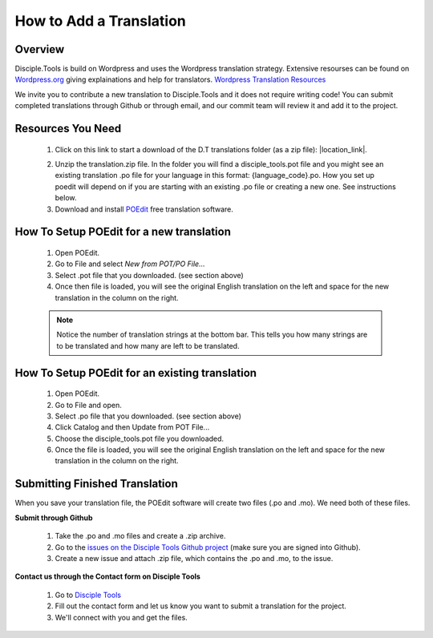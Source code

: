 How to Add a Translation
================================

Overview
-----------

Disciple.Tools is build on Wordpress and uses the Wordpress translation strategy. Extensive resourses can be found on
`Wordpress.org <https://wordpress.org>`_ giving explainations and help for translators. `Wordpress Translation Resources <https://make.wordpress.org/polyglots/handbook/tools/glotpress-translate-wordpress-org/>`_

We invite you to contribute a new translation to Disciple.Tools and it does not require writing code! You can submit
completed translations through Github or through email, and our commit team will review it and add it to the project.

Resources You Need
-------

 1. Click on this link to start a download of the D.T translations folder (as a zip file): |location_link|.
 
 .. |location_link| raw:: html
 
   <a href="https://minhaskamal.github.io/DownGit/#/home?url=https://github.com/DiscipleTools/disciple-tools-theme/tree/master/dt-assets/translation" target="_blank">translations folder</a>  
 2. Unzip the translation.zip file. In the folder you will find a disciple_tools.pot file and you might see an existing translation .po file for your language in this format:  {language_code}.po. How you set up poedit will depend on if you are starting with an existing .po file or creating a new one. See instructions below.
 3. Download and install `POEdit <https://poedit.net/download>`_ free translation software.

  .. image:: /Disciple_Tools_Theme/images/translation_files.png
    :align: center
    :width: 100%

  .. image:: /Disciple_Tools_Theme/images/poedit.png
    :align: center
    :width: 100%


How To Setup POEdit for a new translation
-------------------

 1. Open POEdit.
 2. Go to File and select `New from POT/PO File...`
 3. Select .pot file that you downloaded. (see section above)
 4. Once then file is loaded, you will see the original English translation on the left and space for the new translation in the column on the right.

 .. image:: /Disciple_Tools_Theme/images/poedit_screen.png
    :align: center
    :width: 100%


 .. note:: Notice the number of translation strings at the bottom bar. This tells you how many strings are to be translated and how many are left to be translated.
 
How To Setup POEdit for an existing translation
-------------------
 1. Open POEdit.
 2. Go to File and open.
 3. Select .po file that you downloaded. (see section above)
 4. Click Catalog and then Update from POT File... 
 5. Choose the disciple_tools.pot file you downloaded.
 6. Once the file is loaded, you will see the original English translation on the left and space for the new translation in the column on the right.

Submitting Finished Translation
-------

When you save your translation file, the POEdit software will create two files (.po and .mo). We need both of these files.

**Submit through Github**

 1. Take the .po and .mo files and create a .zip archive.
 2. Go to the `issues on the Disciple Tools Github project <https://github.com/DiscipleTools/disciple-tools-theme/issues>`_ (make sure you are signed into Github).
 3. Create a new issue and attach .zip file, which contains the .po and .mo, to the issue.

**Contact us through the Contact form on Disciple Tools**

 1. Go to `Disciple Tools <https://disciple.tools/#contact>`_
 2. Fill out the contact form and let us know you want to submit a translation for the project.
 3. We'll connect with you and get the files.


